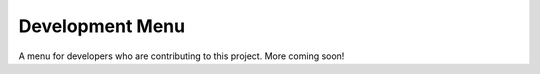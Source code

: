 
Development Menu
====================================
A menu for developers who are contributing to this project. More coming soon!
